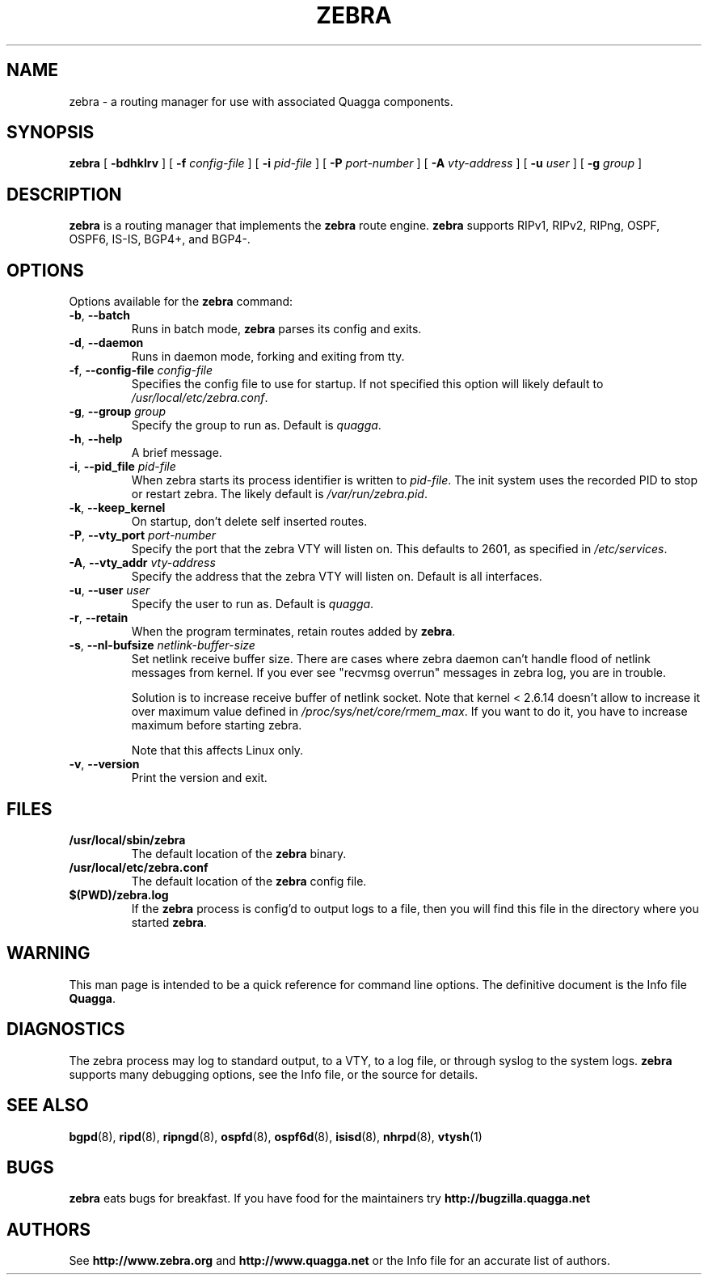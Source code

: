 .TH ZEBRA 8 "25 November 2004" "Zebra daemon" "Version 0.97.3"
.SH NAME
zebra \- a routing manager for use with associated Quagga components.
.SH SYNOPSIS
.B zebra
[
.B \-bdhklrv
] [
.B \-f
.I config-file
] [
.B \-i
.I pid-file
] [
.B \-P
.I port-number
] [
.B \-A
.I vty-address
] [
.B \-u
.I user
] [
.B \-g
.I group
]
.SH DESCRIPTION
.B zebra 
is a routing manager that implements the 
.B zebra
route engine.
.B zebra 
supports RIPv1, RIPv2, RIPng, OSPF, OSPF6, IS-IS, BGP4+, and BGP4-.
.SH OPTIONS
Options available for the
.B zebra
command:
.TP
\fB\-b\fR, \fB\-\-batch\fR
Runs in batch mode, \fBzebra\fR parses its config and exits.
.TP
\fB\-d\fR, \fB\-\-daemon\fR
Runs in daemon mode, forking and exiting from tty.
.TP
\fB\-f\fR, \fB\-\-config-file \fR\fIconfig-file\fR
Specifies the config file to use for startup. If not specified this
option will likely default to \fB\fI/usr/local/etc/zebra.conf\fR.
.TP
\fB\-g\fR, \fB\-\-group \fR\fIgroup\fR
Specify the group to run as. Default is \fIquagga\fR.
.TP
\fB\-h\fR, \fB\-\-help\fR
A brief message.
.TP
\fB\-i\fR, \fB\-\-pid_file \fR\fIpid-file\fR
When zebra starts its process identifier is written to
\fB\fIpid-file\fR.  The init system uses the recorded PID to stop or
restart zebra.  The likely default is \fB\fI/var/run/zebra.pid\fR.
.TP
\fB\-k\fR, \fB\-\-keep_kernel\fR
On startup, don't delete self inserted routes.
.TP
\fB\-P\fR, \fB\-\-vty_port \fR\fIport-number\fR 
Specify the port that the zebra VTY will listen on. This defaults to
2601, as specified in \fB\fI/etc/services\fR.
.TP
\fB\-A\fR, \fB\-\-vty_addr \fR\fIvty-address\fR
Specify the address that the zebra VTY will listen on. Default is all
interfaces.
.TP
\fB\-u\fR, \fB\-\-user \fR\fIuser\fR
Specify the user to run as. Default is \fIquagga\fR.
.TP
\fB\-r\fR, \fB\-\-retain\fR 
When the program terminates, retain routes added by \fBzebra\fR.
.TP
\fB\-s\fR, \fB\-\-nl-bufsize \fR\fInetlink-buffer-size\fR
Set netlink receive buffer size. There are cases where zebra daemon can't
handle flood of netlink messages from kernel. If you ever see "recvmsg overrun"
messages in zebra log, you are in trouble.

Solution is to increase receive buffer of netlink socket. Note that kernel
< 2.6.14 doesn't allow to increase it over maximum value defined in
\fI/proc/sys/net/core/rmem_max\fR. If you want to do it, you have to increase
maximum before starting zebra.

Note that this affects Linux only.
.TP
\fB\-v\fR, \fB\-\-version\fR
Print the version and exit.
.SH FILES
.TP
.BI /usr/local/sbin/zebra
The default location of the 
.B zebra
binary.
.TP
.BI /usr/local/etc/zebra.conf
The default location of the 
.B zebra
config file.
.TP
.BI $(PWD)/zebra.log 
If the 
.B zebra
process is config'd to output logs to a file, then you will find this
file in the directory where you started \fBzebra\fR.
.SH WARNING
This man page is intended to be a quick reference for command line
options. The definitive document is the Info file \fBQuagga\fR.
.SH DIAGNOSTICS
The zebra process may log to standard output, to a VTY, to a log
file, or through syslog to the system logs. \fBzebra\fR supports many
debugging options, see the Info file, or the source for details.
.SH "SEE ALSO"
.BR bgpd (8),
.BR ripd (8),
.BR ripngd (8),
.BR ospfd (8),
.BR ospf6d (8),
.BR isisd (8),
.BR nhrpd (8),
.BR vtysh (1)
.SH BUGS
.B zebra
eats bugs for breakfast. If you have food for the maintainers try
.BI http://bugzilla.quagga.net
.SH AUTHORS
See
.BI http://www.zebra.org
and
.BI http://www.quagga.net
or the Info file for an accurate list of authors.

